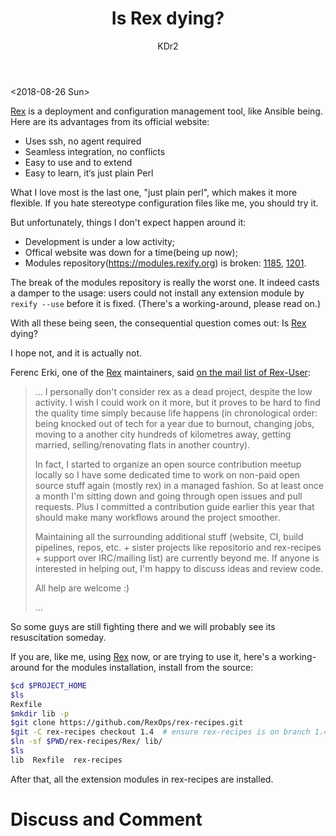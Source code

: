 # -*- mode: org; mode: auto-fill -*-
#+TITLE: Is Rex dying?
#+AUTHOR: KDr2

#+OPTIONS: ^:{}
# #+OPTIONS: toc:nil
#+OPTIONS: num:nil

#+BEGIN: inc-file :file "common.inc.org"
#+END:
#+CALL: dynamic-header() :results raw
#+CALL: meta-keywords(kws='("systemtap" "stap" "tracepoint")) :results raw

# - DATE
<2018-08-26 Sun>

#+MACRO: rex [[https://www.rexify.org/][Rex]]

#+BEGIN: inc-file :file "gad.inc.org"
#+END:

{{{rex}}} is a deployment and configuration management tool, like
Ansible being. Here are its advantages from its official website:

- Uses ssh, no agent required
- Seamless integration, no conflicts
- Easy to use and to extend
- Easy to learn, it‘s just plain Perl

What I love most is the last one, "just plain perl", which makes it
more flexible. If you hate stereotype configuration files like me, you
should try it.

But unfortunately, things I don't expect happen around it:

- Development is under a low activity;
- Offical website was down for a time(being up now);
- Modules repository(https://modules.rexify.org) is broken: [[https://github.com/RexOps/Rex/issues/1185][1185]],
  [[https://github.com/RexOps/Rex/issues/1201][1201]].

The break of the modules repository is really the worst one. It indeed
casts a damper to the usage: users could not install any extension
module by ~rexify --use~ before it is fixed. (There's a
working-around, please read on.)

With all these being seen, the consequential question comes out: Is
{{{rex}}} dying?

I hope not, and it is actually not.

Ferenc Erki, one of the {{{rex}}} maintainers, said [[https://groups.google.com/forum/#!topic/rex-users/v5nTnGHeNms][on the mail list
of Rex-User]]:

#+begin_quote
... I personally don't consider rex as a dead project, despite the low
activity. I wish I could work on it more, but it proves to be hard to
find the quality time simply because life happens (in chronological
order: being knocked out of tech for a year due to burnout, changing
jobs, moving to a another city hundreds of kilometres away, getting
married, selling/renovating flats in another country).

In fact, I started to organize an open source contribution meetup
locally so I have some dedicated time to work on non-paid open source
stuff again (mostly rex) in a managed fashion. So at least once a
month I'm sitting down and going through open issues and pull
requests. Plus I committed a contribution guide earlier this year that
should make many workflows around the project smoother.

Maintaining all the surrounding additional stuff (website, CI, build
pipelines, repos, etc. + sister projects like repositorio and
rex-recipes + support over IRC/mailing list) are currently beyond
me. If anyone is interested in helping out, I'm happy to discuss ideas
and review code.

All help are welcome :)

...
#+end_quote

So some guys are still fighting there and we will probably see its
resuscitation someday.

If you are, like me, using {{{rex}}} now, or are trying to use it,
here's a working-around for the modules installation, install from the
source:

#+begin_src sh
  $cd $PROJECT_HOME
  $ls
  Rexfile
  $mkdir lib -p
  $git clone https://github.com/RexOps/rex-recipes.git
  $git -C rex-recipes checkout 1.4  # ensure rex-recipes is on branch 1.4
  $ln -sf $PWD/rex-recipes/Rex/ lib/
  $ls
  lib  Rexfile  rex-recipes
#+end_src

After that, all the extension modules in rex-recipes are installed.

* Discuss and Comment
  #+INCLUDE: ../../include/comment.inc.org
